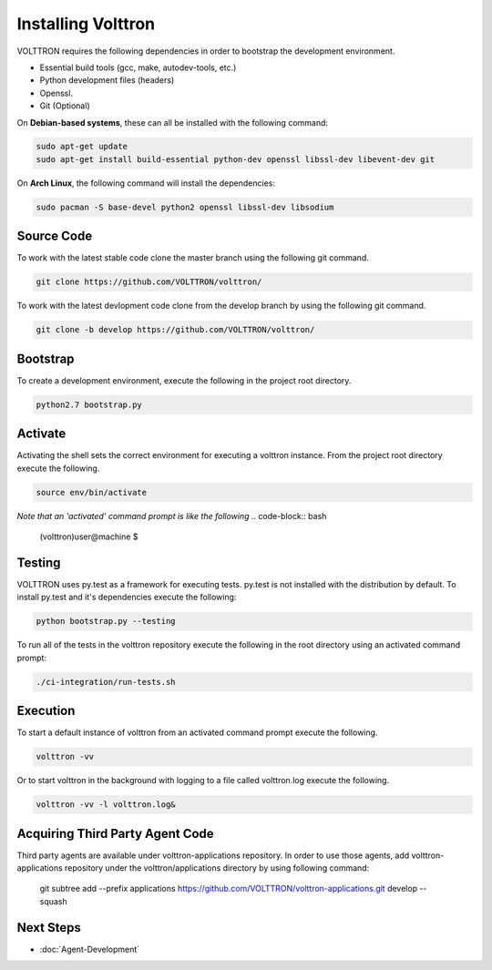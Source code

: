 .. _install:

=================
Installing Volttron
=================

VOLTTRON requires the following dependencies in order to bootstrap the
development environment.

* Essential build tools (gcc, make, autodev-tools, etc.)
* Python development files (headers)
* Openssl.
* Git (Optional)

On **Debian-based systems**, these can all be installed with the following
command:

.. code-block:: bash

   sudo apt-get update
   sudo apt-get install build-essential python-dev openssl libssl-dev libevent-dev git

On **Arch Linux**, the following command will install the dependencies:

.. code-block:: bash

    sudo pacman -S base-devel python2 openssl libssl-dev libsodium

Source Code
-----------


To work with the latest stable code clone the master branch using the following
git command.

.. code-block:: bash

    git clone https://github.com/VOLTTRON/volttron/


To work with the latest devlopment code clone from the develop branch by using
the following git command.


.. code-block:: bash

    git clone -b develop https://github.com/VOLTTRON/volttron/



Bootstrap
---------

To create a development environment, execute the following in the project root
directory.

.. code-block:: bash

    python2.7 bootstrap.py

Activate
--------

Activating the shell sets the correct environment for executing a volttron
instance.  From the project root directory execute the following.

.. code-block:: bash

    source env/bin/activate

*Note that an 'activated' command prompt is like the following*
.. code-block:: bash

    (volttron)user@machine $

Testing
-------

VOLTTRON uses py.test as a framework for executing tests.  py.test is not installed
with the distribution by default.  To install py.test and it's dependencies
execute the following:

.. code-block:: bash

    python bootstrap.py --testing


To run all of the tests in the volttron repository execute the following in the
root directory using an activated command prompt:

.. code-block:: bash

    ./ci-integration/run-tests.sh


Execution
---------

To start a default instance of volttron from an activated command prompt
execute the following.

.. code-block:: bash

    volttron -vv

Or to start volttron in the background with logging to a file called
volttron.log execute the following.

.. code-block:: bash

    volttron -vv -l volttron.log&

Acquiring Third Party Agent Code
---------------------------------

Third party agents are available under volttron-applications repository. In order to use those agents, add
volttron-applications repository under the volttron/applications directory by using following command:

    git subtree add --prefix applications https://github.com/VOLTTRON/volttron-applications.git develop --squash

Next Steps
----------

* :doc:`Agent-Development`
